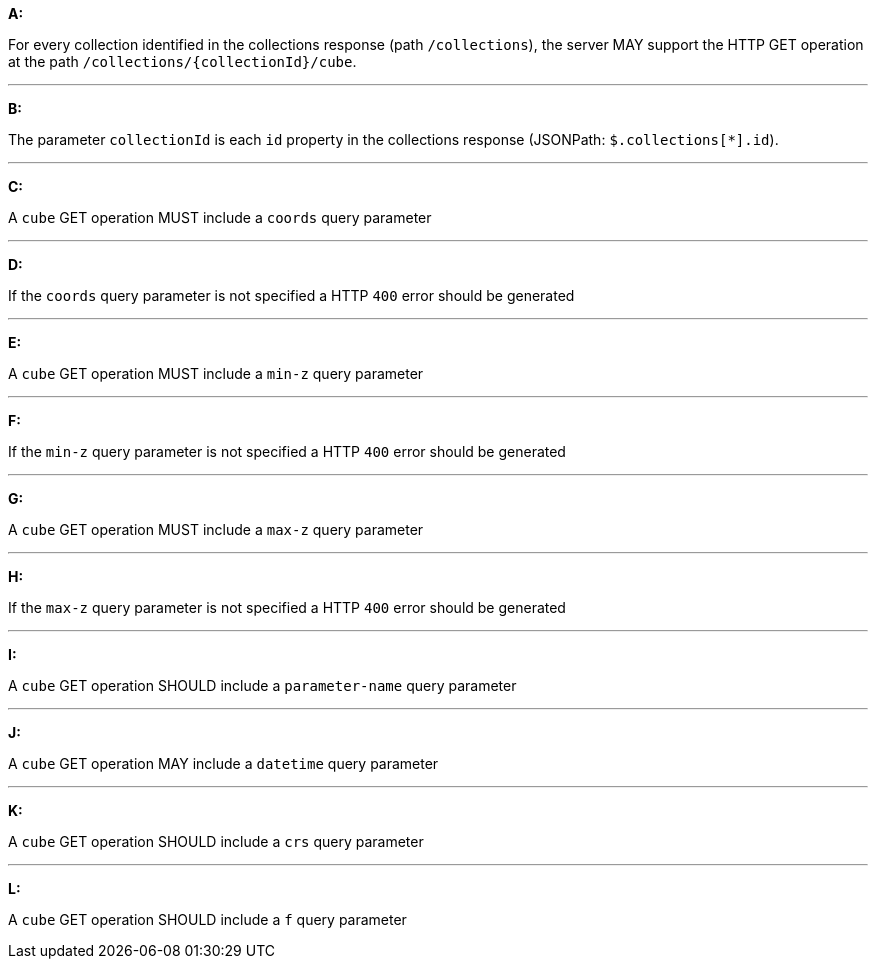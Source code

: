 [[req_edr_rc-cube]]

[requirement,type="general",id="/req/edr/rc-cube", label="/req/edr/rc-cube"]
====

*A:*

For every collection identified in the collections response (path `/collections`), the server MAY support the HTTP GET operation at the path `/collections/{collectionId}/cube`.

---
*B:*

The parameter `collectionId` is each `id` property in the collections response (JSONPath: `$.collections[*].id`).

---
*C:*

A `cube` GET operation MUST include a `coords` query parameter

---
*D:*

If the `coords` query parameter is not specified a HTTP `400` error should be generated

---
*E:*

A `cube` GET operation MUST include a `min-z` query parameter

---
*F:*

If the `min-z` query parameter is not specified a HTTP `400` error should be generated

---
*G:*

A `cube` GET operation MUST include a `max-z` query parameter

---
*H:*

If the `max-z` query parameter is not specified a HTTP `400` error should be generated

---
*I:*

A `cube` GET operation SHOULD include a `parameter-name` query parameter

---
*J:*

A `cube` GET operation MAY include a `datetime` query parameter

---
*K:*

A `cube` GET operation SHOULD include a `crs` query parameter

---
*L:*

A `cube` GET operation SHOULD include a `f` query parameter

====
